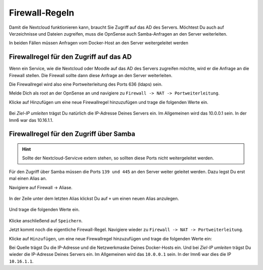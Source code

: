 .. _nextcloud-firewall-label:

===============
Firewall-Regeln
===============

Damit die Nextcloud funktionieren kann, braucht Sie Zugriff auf das AD des Servers. Möchtest Du auch auf Verzeichnisse und Dateien zugreifen, muss die OpnSense auch Samba-Anfragen an den Server weiterleiten.

In beiden Fällen müssen Anfragen vom Docker-Host an den Server weitergeleitet werden

Firewallregel für den Zugriff auf das AD
========================================

Wenn ein Service, wie die Nextcloud oder Moodle auf das AD des Servers zugreifen möchte, wird er die Anfrage an die Firewall stellen. Die Firewall sollte dann diese Anfrage an den Server weiterleiten.

Die Firewallregel wird also eine Portweiterleitung des Ports 636 (ldaps) sein.

Melde Dich als root an der OpnSense an und navigiere zu ``Firewall -> NAT -> Portweiterleitung``.

.. image:: media/firewall-01.png
   :alt: Firewall Portweiterleitung
   :align: center

Klicke auf Hinzufügen um eine neue Firewallregel hinzuzufügen und trage die folgenden Werte ein.

 .. image:: media/firewall-02.png
   :alt: Firewall Portweiterleitung ldaps
   :align: center

Bei *Ziel-IP umleiten* trägst Du natürlich die IP-Adresse Deines Servers ein. Im Allgemeinen wird das 10.0.0.1 sein. In der lmn6 war das 10.16.1.1.

Firewallregel für den Zugriff über Samba
========================================

.. hint::

   Sollte der Nextcloud-Servicve extern stehen, so sollten diese Ports nicht weitergeleitet werden.

Für den Zugriff über Samba müssen die Ports ``139 und 445`` an den Server weiter geleitet werden. Dazu legst Du erst mal einen Alias an.

Navigiere auf Firewall -> Aliase.

 .. image:: media/firewall-03.png
   :alt: Firewall Portweiterleitung ldaps
   :align: center
   
In der Zeile unter dem letzten Alias klickst Du auf ``+`` um einen neuen Alias anzulegen.

 .. image:: media/firewall-04.png
   :alt: Firewall neuer Alias
   :align: center
   
Und trage die folgenden Werte ein.
   
 .. image:: media/firewall-05.png
   :alt: Firewall SMB Alias
   :align: center   

Klicke anschließend auf ``Speichern``.

Jetzt kommt noch die eigentliche Firewall-Regel. Navigiere wieder zu ``Firewall -> NAT -> Portweiterleitung``.

.. image:: media/firewall-01.png
   :alt: Firewall Portweiterleitung
   :align: center

Klicke auf ``Hinzufügen``, um eine neue Firewallregel hinzuzufügen und trage die folgenden Werte ein:

.. image:: media/firewall-06.png
   :alt: Firewall Portweiterleitung SMB
   :align: center

Bei Quelle trägst Du die IP-Adresse und die Netzwerkmaske Deines Docker-Hosts ein. Und bei *Ziel-IP umleiten* trägst Du wieder die IP-Adresse Deines Servers ein. Im Allgemeinen wird das ``10.0.0.1`` sein. In der lmn6 war dies die IP ``10.16.1.1``.

